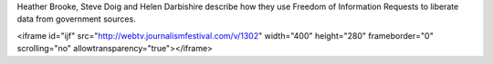 Heather Brooke, Steve Doig and Helen Darbishire describe how they use Freedom of Information Requests to liberate data from government sources. 

<iframe id="ijf" src="http://webtv.journalismfestival.com/v/1302" width="400" height="280" frameborder="0" scrolling="no" allowtransparency="true"></iframe>